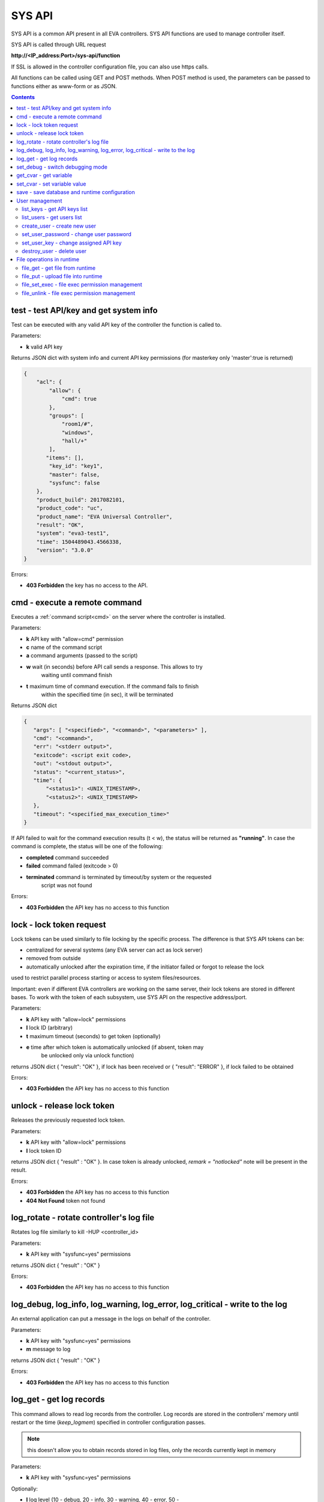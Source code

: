 SYS API
=======

SYS API is a common API present in all EVA controllers. SYS API functions are
used to manage controller itself.

SYS API is called through URL request

**\http://<IP_address:Port>/sys-api/function**

If SSL is allowed in the controller configuration file, you can also use https
calls.

All functions can be called using GET and POST methods. When POST method is
used, the parameters can be passed to functions either as www-form or as JSON.

.. contents::

.. _s_test:

test - test API/key and get system info
---------------------------------------

Test can be executed with any valid API key of the controller the function is
called to.

Parameters:

* **k** valid API key

Returns JSON dict with system info and current API key permissions (for
masterkey only  'master':true is returned)

.. code-block:: json

    {
        "acl": {
            "allow": {
                "cmd": true
            },
            "groups": [
                "room1/#",
                "windows",
                "hall/+"
            ],
           "items": [],
            "key_id": "key1",
            "master": false,
            "sysfunc": false
        },
        "product_build": 2017082101,
        "product_code": "uc",
        "product_name": "EVA Universal Controller",
        "result": "OK",
        "system": "eva3-test1",
        "time": 1504489043.4566338,
        "version": "3.0.0"
    }

Errors:

* **403 Forbidden** the key has no access to the API.

.. _s_cmd:

cmd - execute a remote command
------------------------------

Executes a :ref:`command script<cmd>` on the server where the controller is
installed.

Parameters:

* **k** API key with "allow=cmd" permission
* **c** name of the command script
* **a** command arguments (passed to the script)
* **w** wait (in seconds) before API call sends a response. This allows to try
        waiting until command finish
* **t** maximum time of command execution. If the command fails to finish
        within the specified time (in sec), it will be terminated

Returns JSON dict

.. code-block:: text

    {
       "args": [ "<specified>", "<command>", "<parameters>" ],
       "cmd": "<command>",
       "err": "<stderr output>",
       "exitcode": <script exit code>,
       "out": "<stdout output>",
       "status": "<current_status>",
       "time": {
           "<status1>": <UNIX_TIMESTAMP>,
           "<status2>": <UNIX_TIMESTAMP>
       },
       "timeout": "<specified_max_execution_time>"
    }

If API failed to wait for the command execution results (t < w), the status
will be returned as **"running"**. In case the command is complete, the status
will be one of the following:

* **completed** command succeeded
* **failed** command failed (exitcode > 0)
* **terminated** command is terminated by timeout/by system or the requested
                 script was not found

Errors:

* **403 Forbidden** the API key has no access to this function

.. _s_lock:

lock - lock token request
-------------------------

Lock tokens can be used similarly to file locking by the specific process. The
difference is that SYS API tokens can be:

* centralized for several systems (any EVA server can act as lock server)
* removed from outside
* automatically unlocked after the expiration time, if the initiator failed or
  forgot to release the lock

used to restrict parallel process starting or access to system files/resources.

Important: even if different EVA controllers are working on the same server,
their lock tokens are stored in different bases. To work with the token of each
subsystem, use SYS API on the respective address/port.

Parameters:

* **k** API key with "allow=lock" permissions
* **l** lock ID (arbitrary)
* **t** maximum timeout (seconds) to get token (optionally)
* **e** time after which token is automatically unlocked (if absent, token may
        be unlocked only via unlock function)

returns JSON dict { "result": "OK" }, if lock has been received or {
"result": "ERROR" }, if lock failed to be obtained

Errors:

* **403 Forbidden** the API key has no access to this function

.. _s_unlock:

unlock - release lock token
---------------------------

Releases the previously requested lock token.

Parameters:

* **k** API key with "allow=lock" permissions
* **l** lock token ID

returns JSON dict { "result" : "OK" }. In case token is already
unlocked, *remark = "notlocked"* note will be present in the result.

Errors:

* **403 Forbidden** the API key has no access to this function
* **404 Not Found** token not found

.. _s_log_rotate:

log_rotate - rotate controller's log file
-----------------------------------------

Rotates log file similarly to kill -HUP <controller_id>


Parameters:

* **k** API key with "sysfunc=yes" permissions

returns JSON dict { "result" : "OK" }

Errors:

* **403 Forbidden** the API key has no access to this function

.. _s_log:

log_debug, log_info, log_warning, log_error, log_critical - write to the log
----------------------------------------------------------------------------

An external application can put a message in the logs on behalf of the
controller.

Parameters:

* **k** API key with "sysfunc=yes" permissions
* **m** message to log

returns JSON dict { "result" : "OK" }

Errors:

* **403 Forbidden** the API key has no access to this function

.. _s_log_get:

log_get - get log records
-------------------------

This command allows to read log records from the controller. Log records are
stored in the controllers' memory until restart or the time (*keep_logmem*)
specified in controller configuration passes.

.. note::

    this doesn't allow you to obtain records stored in log files, only the
    records currently kept in memory

Parameters:

* **k** API key with "sysfunc=yes" permissions

Optionally:

* **l** log level (10 - debug, 20 - info, 30 - warning, 40 - error, 50 -
        critical)
* **t** get log records not older than *t* seconds
* **n** the maximum number of log records you want to obtain

returns JSON dict { "result" : "OK" }

Errors:

* **403 Forbidden** the API key has no access to this function

.. _s_set_debug:

set_debug - switch debugging mode
---------------------------------

Enables and disables debugging mode while the controller is running. After the
controller is restarted, this parameter is lost and controller switches back to
the mode specified in the configuration file.

Parameters:

* **k** API key with "sysfunc=yes" permissions
* **debug** 1 for enabling debug mode, 0 for disabling

returns JSON dict { "result" : "OK" }

Errors:

* **403 Forbidden** the API key has no access to this function

.. _s_get_cvar:

get_cvar - get variable
-----------------------

Returns one or all user-defined variables.

Important: even if different EVA controllers are working on the same server,
they have different sets of variables To set the variables for each subsystem,
use SYS API on the respective address/port.

Parameters:

* **k** API key with masterkey permissions
* **i** variable name (if not specified, all variables will be returned)

Returns JSON dict

.. code-block:: json

    {
        "VARIABLE" : "VALUE"
    }

Errors:

* **403 Forbidden** the API key has no access to this function
* **404 Not Found** the specified variable is not defined

.. _s_set_cvar:

set_cvar - set variable value
-----------------------------

Sets the value of user-defined variable.

Parameters:

* **k** API key with masterkey permissions
* **i** variable name
* **v** variable value (if omitted, variable is deleted)

returns JSON dict { "result" : "OK" }

Errors:

* **403 Forbidden** the API key has no access to this function

.. _s_save:

save - save database and runtime configuration
----------------------------------------------

All modified items, their status, and configuration will be written to the
disk. If **exec_before_save** command is defined in the controller's
configuration file, it's called before saving and **exec_after_save** after
(e.g. to switch the partition to write mode and back to read-only).

Parameters:

* **k** API key with "sysfunc=yes" permissions

returns JSON dict { "result" type: "OK" }

Errors:

* **403 Forbidden** the API key has no access to this function

User management
---------------

Apart from authorization via API keys, requests to API can be authorized using
login/password. A specific API key is assigned to each user (thhe same key can
be assigned to multiple users) and its permissions are stored during login
session.

The key assigned to user is used to authorize all the operations unless the
other key is specified in the request.

Each EVA controller has its own user list written in the local database of the
certain server by default. If you set same *userdb_file* value in the
controllers' configurations, they will use a common user list.

As far as controllers don't write anything to the database during user
authorization tasks, it can easily be stored on the network drive and used by
EVA controllers running on different hosts.

.. _s_list_keys:

list_keys - get API keys list
~~~~~~~~~~~~~~~~~~~~~~~~~~~~~

Get the list of available API keys

Parameters:

* **k** API key with masterkey permissions

returns JSON array of the API keys available on the controller.

Errors:

* **403 Forbidden** the API key has no access to this function

.. _s_list_users:

list_users - get users list
~~~~~~~~~~~~~~~~~~~~~~~~~~~

Get the list of the defined users and API keys assigned to them

Parameters:

* **k** API key with masterkey permissions

returns JSON array:

.. code-block:: json

    [
        {
            "key": "masterkey",
            "user": "admin"
        },
        {
            "key": "key1",
            "user": "eva"
        },
        {
           "key": "key1",
            "user": "john"
        },
        {
            "key": "op",
            "user": "operator"
        }
    ]

Errors:

* **403 Forbidden** the API key has no access to this function

.. _s_create_user:

create_user - create new user
~~~~~~~~~~~~~~~~~~~~~~~~~~~~~

Creates a new user in the database

Parameters:

* **k** API key with masterkey permissions
* **u** user login
* **p** user password
* **a** API key to assign

returns JSON dict { "result" : "OK"}

Errors:

* **403 Forbidden** the API key has no access to this function

.. _s_set_user_password:

set_user_password - change user password
~~~~~~~~~~~~~~~~~~~~~~~~~~~~~~~~~~~~~~~~

Changes user password

Parameters:

* **k** API key with masterkey permissions
* **u** user login
* **p** new password

returns JSON dict { "result" : "OK"}

Errors:

* **403 Forbidden** the API key has no access to this function

.. _s_set_user_key:

set_user_key - change assigned API key
~~~~~~~~~~~~~~~~~~~~~~~~~~~~~~~~~~~~~~

Assigns another API key to user

Parameters:

* **k** API key with masterkey permissions
* **u** user login
* **a** API key to assign

returns JSON dict { "result" : "OK"}

Errors:

* **403 Forbidden** the API key has no access to this function

.. _s_destroy_user:

destroy_user - delete user
~~~~~~~~~~~~~~~~~~~~~~~~~~

Deletes user from the database

Parameters:

* **k** API key with masterkey permissions
* **u** user login

returns JSON dict { "result" : "OK"}

Errors:

* **403 Forbidden** the API key has no access to this function

File operations in runtime
--------------------------

SYS API allows operations with any text files in "runtime" folder. According to
the program architecture, all files in this folder (except for databases) are
text(JSON). To simplify working with files via API calls all requests and
replies are made in text(JSON) format and no binary data is transferred.

For safety reasons these API functions must be enabled in advance with
*file_management=yes* param in "sysapi" section of the controller's
configuration file.

.. _s_file_get:

file_get - get file from runtime
~~~~~~~~~~~~~~~~~~~~~~~~~~~~~~~~

Gets a content of the file from runtime folder.

Parameters:

* **k** API key with masterkey permissions
* **i** path to file, relatively to runtime root, without / at the beginning

returns JSON dict:

.. code-block:: json

    {
        "data": "<FILE_CONTENT>",
        "file": "<FILE_NAME>",
        "result": "OK"
    }


Errors:

* **403 Forbidden** the API key has no access to this function
* **404 Not Found** the file doesn't exist

.. _s_file_put:

file_put - upload file into runtime
~~~~~~~~~~~~~~~~~~~~~~~~~~~~~~~~~~~

Puts a new file into runtime folder. If the file with such name exists, it will
be overwritten.

Parameters:

* **k** API key with masterkey permissions
* **i** path to file, relatively to runtime root, without / at the beginning
* **m** file content

returns JSON dict { "result" : "OK"}

Errors:

* **403 Forbidden** the API key has no access to this function

.. _s_file_set_exec:

file_set_exec - file exec permission management
~~~~~~~~~~~~~~~~~~~~~~~~~~~~~~~~~~~~~~~~~~~~~~~

Sets file permissions to allow its execution.

Parameters:

* **k** API key with masterkey permissions
* **i** path to file, relatively to runtime root, without / at the beginning
* **e** 0 to prohibit the file execution (permissions 0644), 1 - to allow
        (permissions 0755)

returns JSON dict { "result" : "OK"}

Errors:

* **403 Forbidden** the API key has no access to this function
* **404 Not Found** the file doesn't exist

.. _s_file_unlink:

file_unlink - file exec permission management
~~~~~~~~~~~~~~~~~~~~~~~~~~~~~~~~~~~~~~~~~~~~~~~

Deletes the file from the runtime folder.

Parameters:

* **k** API key with masterkey permissions
* **i** path to file, relatively to runtime root, without / at the beginning

returns JSON dict { "result" : "OK"}

Errors:

* **403 Forbidden** the API key has no access to this function
* **404 Not Found** the file doesn't exist
